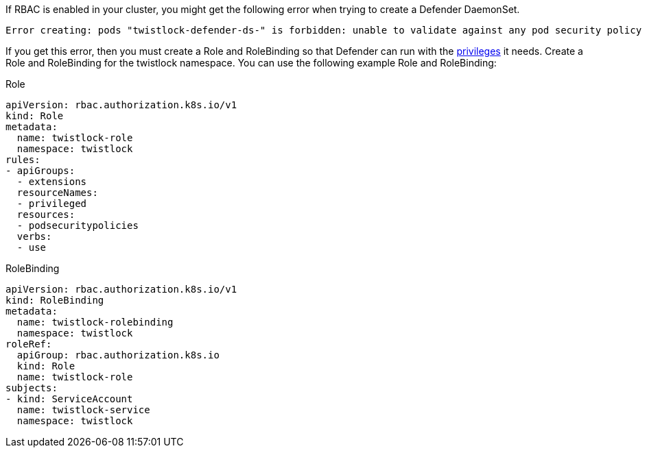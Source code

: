 If RBAC is enabled in your cluster, you might get the following error when trying to create a Defender DaemonSet.

  Error creating: pods "twistlock-defender-ds-" is forbidden: unable to validate against any pod security policy ..Privileged containers are not allowed

If you get this error, then you must create a Role and RoleBinding so that Defender can run with the xref:system_requirements.adoc#kernel[privileges] it needs.
Create a Role and RoleBinding for the twistlock namespace.
You can use the following example Role and RoleBinding:

.Role
[source,yaml]
----
apiVersion: rbac.authorization.k8s.io/v1
kind: Role
metadata:
  name: twistlock-role
  namespace: twistlock
rules:
- apiGroups:
  - extensions
  resourceNames:
  - privileged
  resources:
  - podsecuritypolicies
  verbs:
  - use
----

.RoleBinding
[source,yaml]
----
apiVersion: rbac.authorization.k8s.io/v1
kind: RoleBinding
metadata:
  name: twistlock-rolebinding
  namespace: twistlock
roleRef:
  apiGroup: rbac.authorization.k8s.io
  kind: Role
  name: twistlock-role
subjects:
- kind: ServiceAccount
  name: twistlock-service
  namespace: twistlock
----
